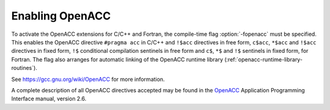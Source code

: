 ..
  Copyright 1988-2022 Free Software Foundation, Inc.
  This is part of the GCC manual.
  For copying conditions, see the copyright.rst file.

.. _enabling-openacc:

Enabling OpenACC
----------------

To activate the OpenACC extensions for C/C++ and Fortran, the compile-time
flag :option:`-fopenacc` must be specified.  This enables the OpenACC directive
``#pragma acc`` in C/C++ and ``!$acc`` directives in free form,
``c$acc``, ``*$acc`` and ``!$acc`` directives in fixed form,
``!$`` conditional compilation sentinels in free form and ``c$``,
``*$`` and ``!$`` sentinels in fixed form, for Fortran.  The flag also
arranges for automatic linking of the OpenACC runtime library
(:ref:`openacc-runtime-library-routines`).

See https://gcc.gnu.org/wiki/OpenACC for more information.

A complete description of all OpenACC directives accepted may be found in
the `OpenACC <https://www.openacc.org>`_ Application Programming
Interface manual, version 2.6.